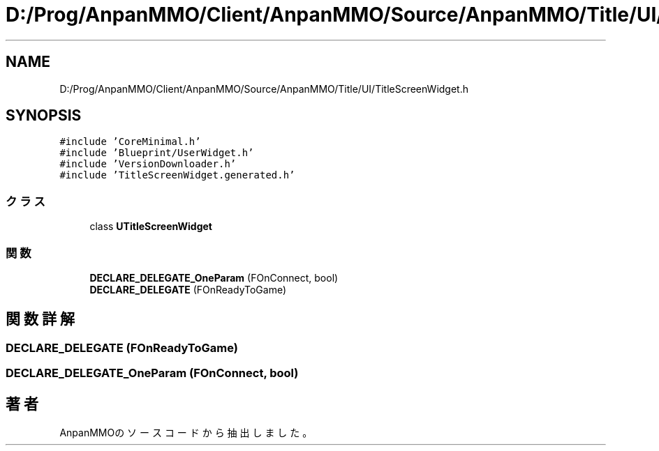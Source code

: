 .TH "D:/Prog/AnpanMMO/Client/AnpanMMO/Source/AnpanMMO/Title/UI/TitleScreenWidget.h" 3 "2018年12月20日(木)" "AnpanMMO" \" -*- nroff -*-
.ad l
.nh
.SH NAME
D:/Prog/AnpanMMO/Client/AnpanMMO/Source/AnpanMMO/Title/UI/TitleScreenWidget.h
.SH SYNOPSIS
.br
.PP
\fC#include 'CoreMinimal\&.h'\fP
.br
\fC#include 'Blueprint/UserWidget\&.h'\fP
.br
\fC#include 'VersionDownloader\&.h'\fP
.br
\fC#include 'TitleScreenWidget\&.generated\&.h'\fP
.br

.SS "クラス"

.in +1c
.ti -1c
.RI "class \fBUTitleScreenWidget\fP"
.br
.in -1c
.SS "関数"

.in +1c
.ti -1c
.RI "\fBDECLARE_DELEGATE_OneParam\fP (FOnConnect, bool)"
.br
.ti -1c
.RI "\fBDECLARE_DELEGATE\fP (FOnReadyToGame)"
.br
.in -1c
.SH "関数詳解"
.PP 
.SS "DECLARE_DELEGATE (FOnReadyToGame)"

.SS "DECLARE_DELEGATE_OneParam (FOnConnect, bool)"

.SH "著者"
.PP 
 AnpanMMOのソースコードから抽出しました。
